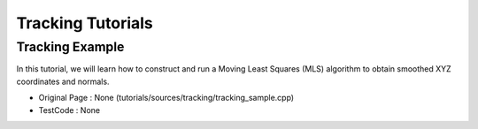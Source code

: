 Tracking Tutorials
==================

Tracking Example
~~~~~~~~~~~~~~~~~~~~~~~~~~~~~~~~~~~~~~~~~~~~~~~~~~~~~~~~~~~~~~~~~~
In this tutorial, we will learn how to construct and run a Moving Least Squares (MLS) algorithm to obtain smoothed XYZ coordinates and normals.

* Original Page : None  (tutorials/sources/tracking/tracking_sample.cpp)
* TestCode : None